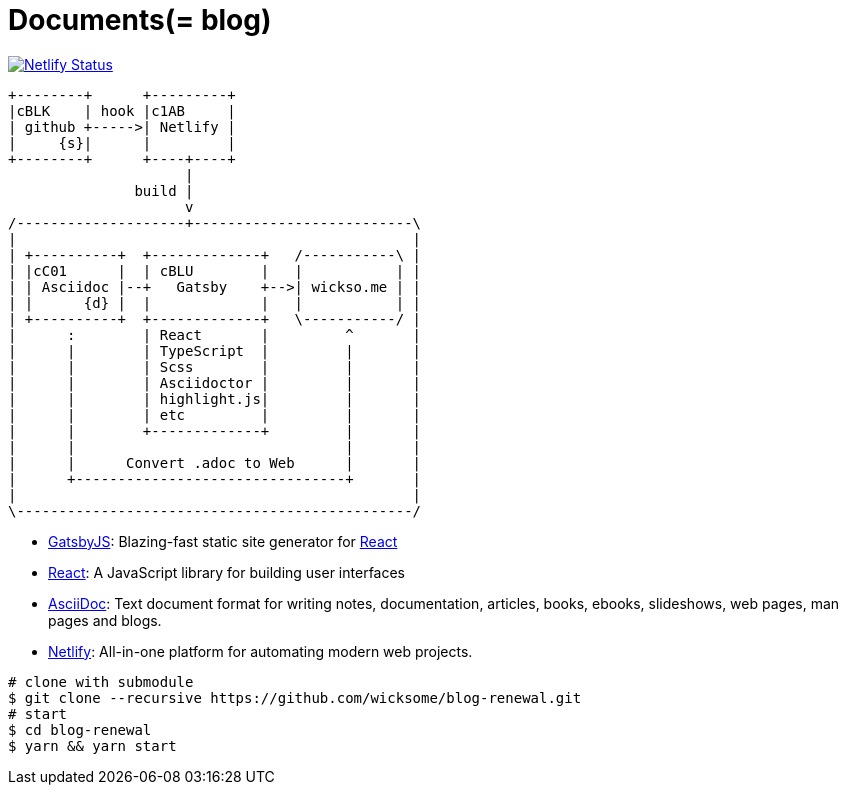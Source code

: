 
= Documents(= blog)

[link=https://app.netlify.com/sites/wicksome-blog/deploys]
image::https://api.netlify.com/api/v1/badges/cf525bed-c06d-471c-85ae-424fd4781394/deploy-status[Netlify Status]

[ditaa, align="center"]
....
+--------+      +---------+ 
|cBLK    | hook |c1AB     | 
| github +----->| Netlify | 
|     {s}|      |         | 
+--------+      +----+----+
                     |
               build |
                     v
/--------------------+--------------------------\
|                                               |
| +----------+  +-------------+   /-----------\ |
| |cC01      |  | cBLU        |   |           | |
| | Asciidoc |--+   Gatsby    +-->| wickso.me | |
| |      {d} |  |             |   |           | |
| +----------+  +-------------+   \-----------/ |
|      :        | React       |         ^       |
|      |        | TypeScript  |         |       |
|      |        | Scss        |         |       |
|      |        | Asciidoctor |         |       |
|      |        | highlight.js|         |       |
|      |        | etc         |         |       |
|      |        +-------------+         |       |
|      |                                |       |
|      |      Convert .adoc to Web      |       |
|      +--------------------------------+       |
|                                               |
\-----------------------------------------------/
....

====
* https://www.gatsbyjs.org/[GatsbyJS]: Blazing-fast static site generator for https://reactjs.org/[React]
* https://reactjs.org/[React]: A JavaScript library for building user interfaces
* http://asciidoc.org/[AsciiDoc]: Text document format for writing notes, documentation, articles, books, ebooks, slideshows, web pages, man pages and blogs.
* https://www.netlify.com/[Netlify]: All-in-one platform for automating modern web projects.
====

[source, bash]
----
# clone with submodule
$ git clone --recursive https://github.com/wicksome/blog-renewal.git
# start
$ cd blog-renewal
$ yarn && yarn start
----

// .추가할 것
// * 이미지가 같이 있으면 어떻게?
// * 마크다운 피피티도??
// * slide 서브모듈?
// * font: https://github.com/moonspam/NanumBarunGothic

